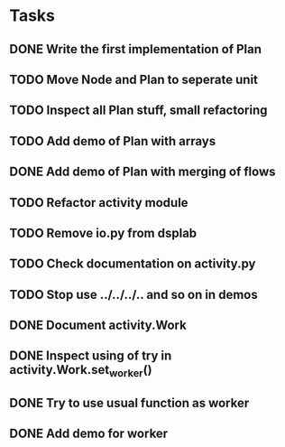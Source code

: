 * Tasks
** DONE Write the first implementation of Plan
** TODO Move Node and Plan to seperate unit
** TODO Inspect all Plan stuff, small refactoring
** TODO Add demo of Plan with arrays
** DONE Add demo of Plan with merging of flows
** TODO Refactor activity module
** TODO Remove io.py from dsplab
** TODO Check documentation on activity.py
** TODO Stop use ../../../.. and so on in demos
** DONE Document activity.Work
** DONE Inspect using of try in activity.Work.set_worker()
** DONE Try to use usual function as worker
** DONE Add demo for worker
